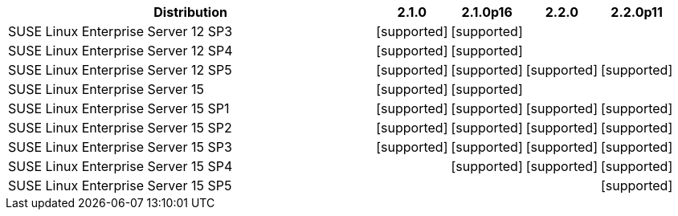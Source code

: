 [cols="5,1,1,1,1"]
|===
|Distribution |2.1.0 |2.1.0p16 |2.2.0 |2.2.0p11 

|SUSE Linux Enterprise Server 12 SP3
|icon:icon_confirm[alt="supported"]
|icon:icon_confirm[alt="supported"]
| 
| 

|SUSE Linux Enterprise Server 12 SP4
|icon:icon_confirm[alt="supported"]
|icon:icon_confirm[alt="supported"]
| 
| 

|SUSE Linux Enterprise Server 12 SP5
|icon:icon_confirm[alt="supported"]
|icon:icon_confirm[alt="supported"]
|icon:icon_confirm[alt="supported"]
|icon:icon_confirm[alt="supported"]

|SUSE Linux Enterprise Server 15
|icon:icon_confirm[alt="supported"]
|icon:icon_confirm[alt="supported"]
| 
| 

|SUSE Linux Enterprise Server 15 SP1
|icon:icon_confirm[alt="supported"]
|icon:icon_confirm[alt="supported"]
|icon:icon_confirm[alt="supported"]
|icon:icon_confirm[alt="supported"]

|SUSE Linux Enterprise Server 15 SP2
|icon:icon_confirm[alt="supported"]
|icon:icon_confirm[alt="supported"]
|icon:icon_confirm[alt="supported"]
|icon:icon_confirm[alt="supported"]

|SUSE Linux Enterprise Server 15 SP3
|icon:icon_confirm[alt="supported"]
|icon:icon_confirm[alt="supported"]
|icon:icon_confirm[alt="supported"]
|icon:icon_confirm[alt="supported"]

|SUSE Linux Enterprise Server 15 SP4
| 
|icon:icon_confirm[alt="supported"]
|icon:icon_confirm[alt="supported"]
|icon:icon_confirm[alt="supported"]

|SUSE Linux Enterprise Server 15 SP5
| 
| 
| 
|icon:icon_confirm[alt="supported"]

|===
